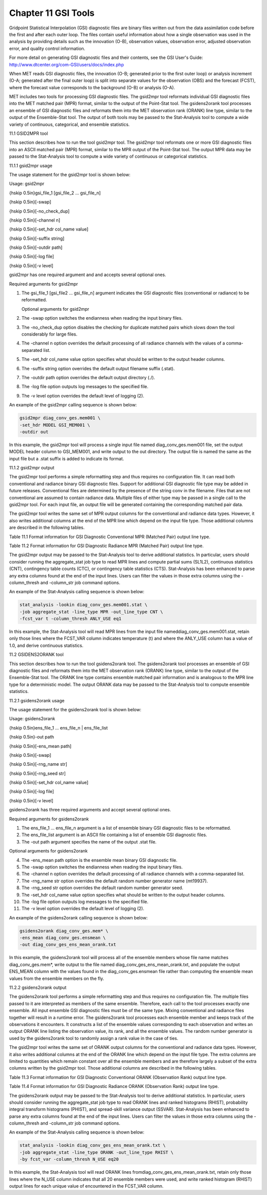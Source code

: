 .. _gsi_tools:

Chapter 11 GSI Tools
====================

Gridpoint Statistical Interpolation (GSI) diagnostic files are binary files written out from the data assimilation code before the first and after each outer loop. The files contain useful information about how a single observation was used in the analysis by providing details such as the innovation (O-B), observation values, observation error, adjusted observation error, and quality control information.

For more detail on generating GSI diagnostic files and their contents, see the GSI User's Guide: http://www.dtcenter.org/com-GSI/users/docs/index.php

When MET reads GSI diagnostic files, the innovation (O-B; generated prior to the first outer loop) or analysis increment (O-A; generated after the final outer loop) is split into separate values for the observation (OBS) and the forecast (FCST), where the forecast value corresponds to the background (O-B) or analysis (O-A).

MET includes two tools for processing GSI diagnostic files. The gsid2mpr tool reformats individual GSI diagnostic files into the MET matched pair (MPR) format, similar to the output of the Point-Stat tool. The gsidens2orank tool processes an ensemble of GSI diagnostic files and reformats them into the MET observation rank (ORANK) line type, similar to the output of the Ensemble-Stat tool. The output of both tools may be passed to the Stat-Analysis tool to compute a wide variety of continuous, categorical, and ensemble statistics.

11.1 GSID2MPR tool

This section describes how to run the tool gsid2mpr tool. The gsid2mpr tool reformats one or more GSI diagnostic files into an ASCII matched pair (MPR) format, similar to the MPR output of the Point-Stat tool. The output MPR data may be passed to the Stat-Analysis tool to compute a wide variety of continuous or categorical statistics.

11.1.1 gsid2mpr usage

The usage statement for the gsid2mpr tool is shown below:

Usage: gsid2mpr

{\hskip 0.5in}gsi_file_1 [gsi_file_2 ... gsi_file_n]

{\hskip 0.5in}[-swap]

{\hskip 0.5in}[-no_check_dup]

{\hskip 0.5in}[-channel n]

{\hskip 0.5in}[-set_hdr col_name value]

{\hskip 0.5in}[-suffix string]

{\hskip 0.5in}[-outdir path]

{\hskip 0.5in}[-log file]

{\hskip 0.5in}[-v level]

gsid2mpr has one required argument and and accepts several optional ones.

Required arguments for gsid2mpr

1. The gsi_file_1 [gsi_file2 ... gsi_file_n] argument indicates the GSI diagnostic files (conventional or radiance) to be reformatted.
   
   Optional arguments for gsid2mpr
   
2. The -swap option switches the endianness when reading the input binary files.

3. The -no_check_dup option disables the checking for duplicate matched pairs which slows down the tool considerably for large files.

4. The -channel n option overrides the default processing of all radiance channels with the values of a comma-separated list.

5. The -set_hdr col_name value option specifies what should be written to the output header columns.

6. The -suffix string option overrides the default output filename suffix (.stat).

7. The -outdir path option overrides the default output directory (./).

8. The -log file option outputs log messages to the specified file.

9. The -v level option overrides the default level of logging (2).

An example of the gsid2mpr calling sequence is shown below:

.. code-block:: none
		
  gsid2mpr diag_conv_ges.mem001 \
  -set_hdr MODEL GSI_MEM001 \
  -outdir out

In this example, the gsid2mpr tool will process a single input file named diag_conv_ges.mem001 file, set the output MODEL header column to GSI_MEM001, and write output to the out directory. The output file is named the same as the input file but a .stat suffix is added to indicate its format.

11.1.2 gsid2mpr output

The gsid2mpr tool performs a simple reformatting step and thus requires no configuration file. It can read both conventional and radiance binary GSI diagnostic files. Support for additional GSI diagnostic file type may be added in future releases. Conventional files are determined by the presence of the string conv in the filename. Files that are not conventional are assumed to contain radiance data. Multiple files of either type may be passed in a single call to the gsid2mpr tool. For each input file, an output file will be generated containing the corresponding matched pair data.

The gsid2mpr tool writes the same set of MPR output columns for the conventional and radiance data types. However, it also writes additional columns at the end of the MPR line which depend on the input file type. Those additional columns are described in the following tables.

Table 11.1 Format information for GSI Diagnostic Conventional MPR (Matched Pair) output line type.

Table 11.2 Format information for GSI Diagnostic Radiance MPR (Matched Pair) output line type.

The gsid2mpr output may be passed to the Stat-Analysis tool to derive additional statistics. In particular, users should consider running the aggregate_stat job type to read MPR lines and compute partial sums (SL1L2), continuous statistics (CNT), contingency table counts (CTC), or contingency table statistics (CTS). Stat-Analysis has been enhanced to parse any extra columns found at the end of the input lines. Users can filter the values in those extra columns using the -column_thresh and -column_str job command options.

An example of the Stat-Analysis calling sequence is shown below:

.. code-block:: none

  stat_analysis -lookin diag_conv_ges.mem001.stat \
  -job aggregate_stat -line_type MPR -out_line_type CNT \
  -fcst_var t -column_thresh ANLY_USE eq1

In this example, the Stat-Analysis tool will read MPR lines from the input file nameddiag_conv_ges.mem001.stat, retain only those lines where the FCST_VAR column indicates temperature (t) and where the ANLY_USE column has a value of 1.0, and derive continuous statistics.

11.2 GSIDENS2ORANK tool

This section describes how to run the tool gsidens2orank tool. The gsidens2orank tool processes an ensemble of GSI diagnostic files and reformats them into the MET observation rank (ORANK) line type, similar to the output of the Ensemble-Stat tool. The ORANK line type contains ensemble matched pair information and is analogous to the MPR line type for a deterministic model. The output ORANK data may be passed to the Stat-Analysis tool to compute ensemble statistics.

11.2.1 gsidens2orank usage

The usage statement for the gsidens2orank tool is shown below:

Usage: gsidens2orank

{\hskip 0.5in}ens_file_1 ... ens_file_n | ens_file_list

{\hskip 0.5in}-out path

{\hskip 0.5in}[-ens_mean path]

{\hskip 0.5in}[-swap]

{\hskip 0.5in}[-rng_name str]

{\hskip 0.5in}[-rng_seed str]

{\hskip 0.5in}[-set_hdr col_name value]

{\hskip 0.5in}[-log file]

{\hskip 0.5in}[-v level]

gsidens2orank has three required arguments and accept several optional ones.

Required arguments for gsidens2orank

1. The ens_file_1 ... ens_file_n argument is a list of ensemble binary GSI diagnostic files to be reformatted.

2. The ens_file_list argument is an ASCII file containing a list of ensemble GSI diagnostic files.

3. The -out path argument specifies the name of the output .stat file.

Optional arguments for gsidens2orank

4. The -ens_mean path option is the ensemble mean binary GSI diagnostic file.

5. The -swap option switches the endianness when reading the input binary files.

6. The -channel n option overrides the default processing of all radiance channels with a comma-separated list.

7. The -rng_name str option overrides the default random number generator name (mt19937).

8. The -rng_seed str option overrides the default random number generator seed.

9. The -set_hdr col_name value option specifies what should be written to the output header columns.

10. The -log file option outputs log messages to the specified file.

11. The -v level option overrides the default level of logging (2).

An example of the gsidens2orank calling sequence is shown below:

.. code-block:: none

  gsidens2orank diag_conv_ges.mem* \
  -ens_mean diag_conv_ges.ensmean \
  -out diag_conv_ges_ens_mean_orank.txt

In this example, the gsidens2orank tool will process all of the ensemble members whose file name matches diag_conv_ges.mem*, write output to the file named diag_conv_ges_ens_mean_orank.txt, and populate the output ENS_MEAN column with the values found in the diag_conv_ges.ensmean file rather than computing the ensemble mean values from the ensemble members on the fly.

11.2.2 gsidens2orank output

The gsidens2orank tool performs a simple reformatting step and thus requires no configuration file. The multiple files passed to it are interpreted as members of the same ensemble. Therefore, each call to the tool processes exactly one ensemble. All input ensemble GSI diagnostic files must be of the same type. Mixing conventional and radiance files together will result in a runtime error. The gsidens2orank tool processes each ensemble member and keeps track of the observations it encounters. It constructs a list of the ensemble values corresponding to each observation and writes an output ORANK line listing the observation value, its rank, and all the ensemble values. The random number generator is used by the gsidens2orank tool to randomly assign a rank value in the case of ties.

The gsid2mpr tool writes the same set of ORANK output columns for the conventional and radiance data types. However, it also writes additional columns at the end of the ORANK line which depend on the input file type. The extra columns are limited to quantities which remain constant over all the ensemble members and are therefore largely a subset of the extra columns written by the gsid2mpr tool. Those additional columns are described in the following tables.

Table 11.3 Format information for GSI Diagnostic Conventional ORANK (Observation Rank) output line type.

Table 11.4 Format information for GSI Diagnostic Radiance ORANK (Observation Rank) output line type.

The gsidens2orank output may be passed to the Stat-Analysis tool to derive additional statistics. In particular, users should consider running the aggregate_stat job type to read ORANK lines and ranked histograms (RHIST), probability integral transform histograms (PHIST), and spread-skill variance output (SSVAR). Stat-Analysis has been enhanced to parse any extra columns found at the end of the input lines. Users can filter the values in those extra columns using the -column_thresh and -column_str job command options.

An example of the Stat-Analysis calling sequence is shown below:

.. code-block:: none

  stat_analysis -lookin diag_conv_ges_ens_mean_orank.txt \
  -job aggregate_stat -line_type ORANK -out_line_type RHIST \
  -by fcst_var -column_thresh N_USE eq20

In this example, the Stat-Analysis tool will read ORANK lines fromdiag_conv_ges_ens_mean_orank.txt, retain only those lines where the N_USE column indicates that all 20 ensemble members were used, and write ranked histogram (RHIST) output lines for each unique value of encountered in the FCST_VAR column.
